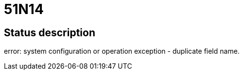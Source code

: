 = 51N14

== Status description
error: system configuration or operation exception - duplicate field name.

